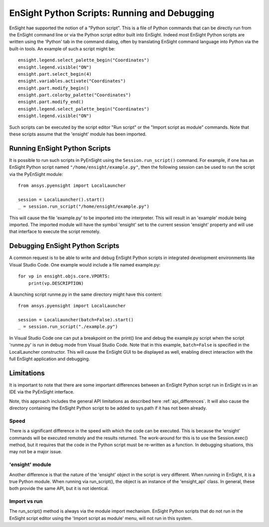 .. _ref_ensight_scripts:

EnSight Python Scripts: Running and Debugging
=============================================

EnSight hae supported the notion of a "Python script".  This is a file of Python
commands that can be directly run from the EnSight command line or via the Python
script editor built into EnSight.  Indeed most EnSight Python scripts are written
using the 'Python' tab in the command dialog, often by translating EnSight command
language into Python via the built-in tools.  An example of such a script might be::

    ensight.legend.select_palette_begin("Coordinates")
    ensight.legend.visible("ON")
    ensight.part.select_begin(4)
    ensight.variables.activate("Coordinates")
    ensight.part.modify_begin()
    ensight.part.colorby_palette("Coordinates")
    ensight.part.modify_end()
    ensight.legend.select_palette_begin("Coordinates")
    ensight.legend.visible("ON")


Such scripts can be executed by the script editor "Run script" or the "Import script as module"
commands.  Note that these scripts assume that the 'ensight' module has been imported.


Running EnSight Python Scripts
------------------------------

It is possible to run such scripts in PyEnSight using the ``Session.run_script()`` command.
For example, if one has an EnSight Python script named ``"/home/ensight/example.py"``, then
the following session can be used to run the script via the PyEnSight module::

    from ansys.pyensight import LocalLauncher

    session = LocalLauncher().start()
    _ = session.run_script("/home/ensight/example.py")


This will cause the file 'example.py' to be imported into the interpreter.  This will result in
an 'example' module being imported.  The imported module will have the symbol 'ensight' set to
the current session 'ensight' property and will use that interface to execute the script remotely.


Debugging EnSight Python Scripts
--------------------------------

A common request is to be able to write and debug EnSight Python scripts in integrated development
environments like Visual Studio Code.  One example would include a file named example.py::

    for vp in ensight.objs.core.VPORTS:
        print(vp.DESCRIPTION)


A launching script runme.py in the same directory might have this content::

    from ansys.pyensight import LocalLauncher

    session = LocalLauncher(batch=False).start()
    _ = session.run_script("./example.py")


In Visual Studio Code one can put a breakpoint on the print() line and debug the example.py
script when the script 'runme.py' is run in debug mode from Visual Studio Code.
Note that in this example, ``batch=False`` is specified in the LocalLauncher constructor.
This will cause the EnSight GUI to be displayed as well, enabling direct interaction with the
full EnSight application and debugging.


Limitations
-----------

It is important to note that there are some important differences between an EnSight Python
script run in EnSight vs in an IDE via the PyEnSight interface.

Note, this approach includes the general API limitations as described here :ref:`api_differences`.
It will also cause the directory containing the EnSight Python script to be added to sys.path
if it has not been already.


Speed
`````

There is a significant difference in the speed with which the code can be executed.  This
is because the 'ensight' commands will be executed remotely and the results returned.  The
work-around for this is to use the Session.exec() method, but it requires that the code
in the Python script must be re-written as a function.  In debugging situations, this may
not be a major issue.


'ensight' module
````````````````

Another difference is that the nature of the 'ensight' object in the script is very different.
When running in EnSight, it is a true Python module.   When running via run_script(), the object
is an instance of the 'ensight_api' class.  In general, these both provide the same API, but
it is not identical.


Import vs run
`````````````

The run_script() method is always via the module import mechanism.  EnSight Python scripts that
do not run in the EnSight script editor using the 'Import script as module' menu, will not run
in this system.
